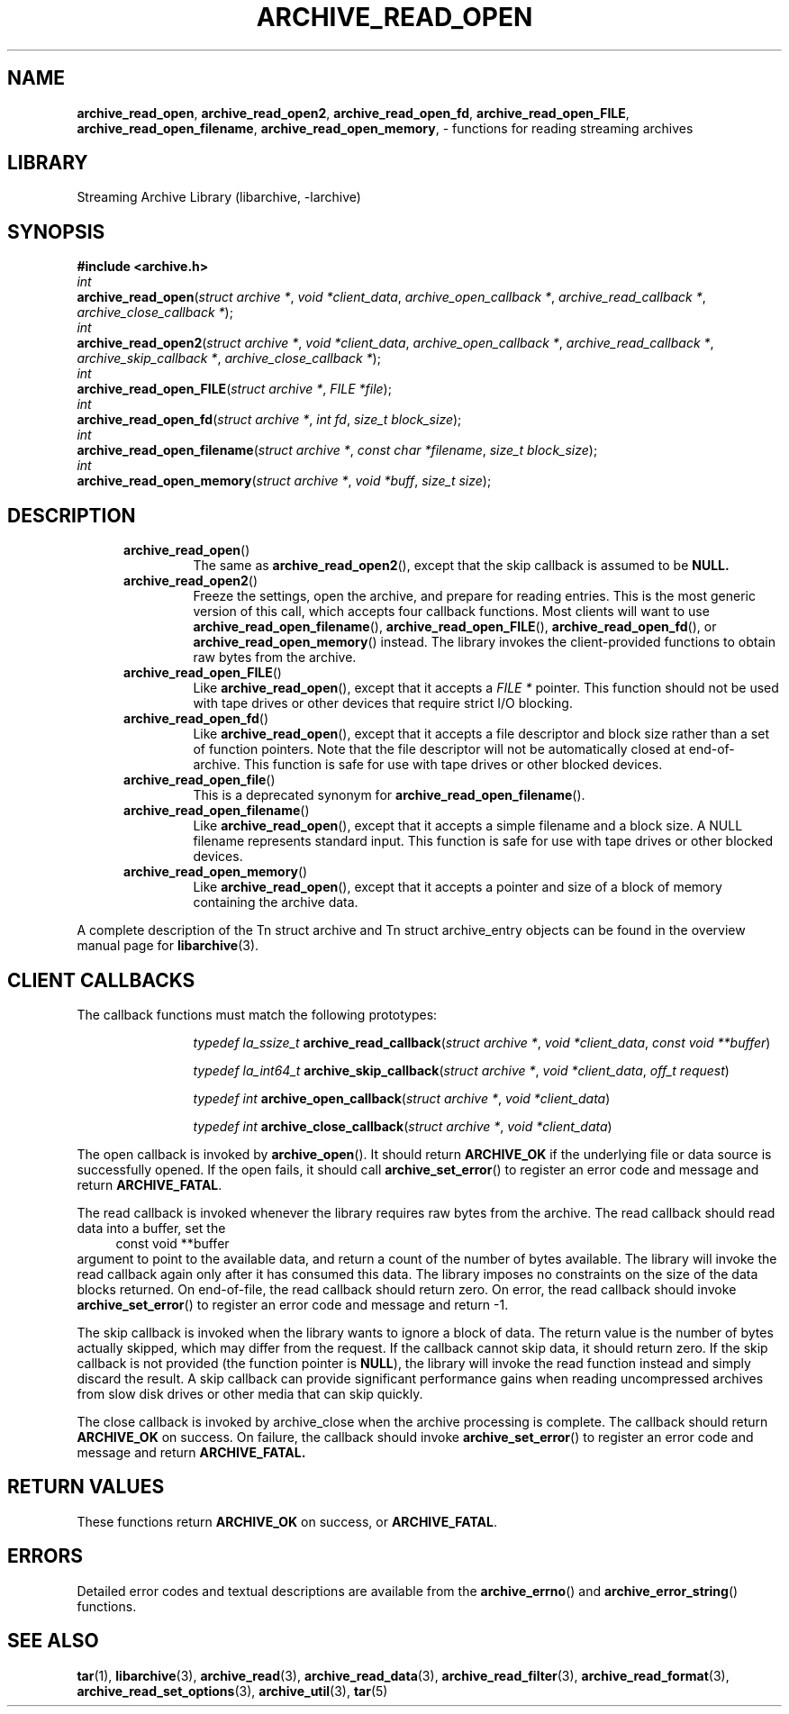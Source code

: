 .TH ARCHIVE_READ_OPEN 3 "February 2, 2012" ""
.SH NAME
.ad l
\fB\%archive_read_open\fP,
\fB\%archive_read_open2\fP,
\fB\%archive_read_open_fd\fP,
\fB\%archive_read_open_FILE\fP,
\fB\%archive_read_open_filename\fP,
\fB\%archive_read_open_memory\fP,
\- functions for reading streaming archives
.SH LIBRARY
.ad l
Streaming Archive Library (libarchive, -larchive)
.SH SYNOPSIS
.ad l
\fB#include <archive.h>\fP
.br
\fIint\fP
.br
\fB\%archive_read_open\fP(\fI\%struct\ archive\ *\fP, \fI\%void\ *client_data\fP, \fI\%archive_open_callback\ *\fP, \fI\%archive_read_callback\ *\fP, \fI\%archive_close_callback\ *\fP);
.br
\fIint\fP
.br
\fB\%archive_read_open2\fP(\fI\%struct\ archive\ *\fP, \fI\%void\ *client_data\fP, \fI\%archive_open_callback\ *\fP, \fI\%archive_read_callback\ *\fP, \fI\%archive_skip_callback\ *\fP, \fI\%archive_close_callback\ *\fP);
.br
\fIint\fP
.br
\fB\%archive_read_open_FILE\fP(\fI\%struct\ archive\ *\fP, \fI\%FILE\ *file\fP);
.br
\fIint\fP
.br
\fB\%archive_read_open_fd\fP(\fI\%struct\ archive\ *\fP, \fI\%int\ fd\fP, \fI\%size_t\ block_size\fP);
.br
\fIint\fP
.br
\fB\%archive_read_open_filename\fP(\fI\%struct\ archive\ *\fP, \fI\%const\ char\ *filename\fP, \fI\%size_t\ block_size\fP);
.br
\fIint\fP
.br
\fB\%archive_read_open_memory\fP(\fI\%struct\ archive\ *\fP, \fI\%void\ *buff\fP, \fI\%size_t\ size\fP);
.SH DESCRIPTION
.ad l
.RS 5
.TP
\fB\%archive_read_open\fP()
The same as
\fB\%archive_read_open2\fP(),
except that the skip callback is assumed to be
.BR NULL.
.TP
\fB\%archive_read_open2\fP()
Freeze the settings, open the archive, and prepare for reading entries.
This is the most generic version of this call, which accepts
four callback functions.
Most clients will want to use
\fB\%archive_read_open_filename\fP(),
\fB\%archive_read_open_FILE\fP(),
\fB\%archive_read_open_fd\fP(),
or
\fB\%archive_read_open_memory\fP()
instead.
The library invokes the client-provided functions to obtain
raw bytes from the archive.
.TP
\fB\%archive_read_open_FILE\fP()
Like
\fB\%archive_read_open\fP(),
except that it accepts a
\fIFILE *\fP
pointer.
This function should not be used with tape drives or other devices
that require strict I/O blocking.
.TP
\fB\%archive_read_open_fd\fP()
Like
\fB\%archive_read_open\fP(),
except that it accepts a file descriptor and block size rather than
a set of function pointers.
Note that the file descriptor will not be automatically closed at
end-of-archive.
This function is safe for use with tape drives or other blocked devices.
.TP
\fB\%archive_read_open_file\fP()
This is a deprecated synonym for
\fB\%archive_read_open_filename\fP().
.TP
\fB\%archive_read_open_filename\fP()
Like
\fB\%archive_read_open\fP(),
except that it accepts a simple filename and a block size.
A NULL filename represents standard input.
This function is safe for use with tape drives or other blocked devices.
.TP
\fB\%archive_read_open_memory\fP()
Like
\fB\%archive_read_open\fP(),
except that it accepts a pointer and size of a block of
memory containing the archive data.
.RE
.PP
A complete description of the
Tn struct archive
and
Tn struct archive_entry
objects can be found in the overview manual page for
\fBlibarchive\fP(3).
.SH CLIENT CALLBACKS
.ad l
The callback functions must match the following prototypes:
.RS 5
.IP
\fItypedef la_ssize_t\fP
\fB\%archive_read_callback\fP(\fI\%struct\ archive\ *\fP, \fI\%void\ *client_data\fP, \fI\%const\ void\ **buffer\fP)
.IP
\fItypedef la_int64_t\fP
\fB\%archive_skip_callback\fP(\fI\%struct\ archive\ *\fP, \fI\%void\ *client_data\fP, \fI\%off_t\ request\fP)
.IP
\fItypedef int\fP
\fB\%archive_open_callback\fP(\fI\%struct\ archive\ *\fP, \fI\%void\ *client_data\fP)
.IP
\fItypedef int\fP
\fB\%archive_close_callback\fP(\fI\%struct\ archive\ *\fP, \fI\%void\ *client_data\fP)
.RE
.PP
The open callback is invoked by
\fB\%archive_open\fP().
It should return
\fBARCHIVE_OK\fP
if the underlying file or data source is successfully
opened.
If the open fails, it should call
\fB\%archive_set_error\fP()
to register an error code and message and return
\fBARCHIVE_FATAL\fP.
.PP
The read callback is invoked whenever the library
requires raw bytes from the archive.
The read callback should read data into a buffer,
set the
.RS 4
const void **buffer
.RE
argument to point to the available data, and
return a count of the number of bytes available.
The library will invoke the read callback again
only after it has consumed this data.
The library imposes no constraints on the size
of the data blocks returned.
On end-of-file, the read callback should
return zero.
On error, the read callback should invoke
\fB\%archive_set_error\fP()
to register an error code and message and
return -1.
.PP
The skip callback is invoked when the
library wants to ignore a block of data.
The return value is the number of bytes actually
skipped, which may differ from the request.
If the callback cannot skip data, it should return
zero.
If the skip callback is not provided (the
function pointer is
.BR NULL ),
the library will invoke the read function
instead and simply discard the result.
A skip callback can provide significant
performance gains when reading uncompressed
archives from slow disk drives or other media
that can skip quickly.
.PP
The close callback is invoked by archive_close when
the archive processing is complete.
The callback should return
\fBARCHIVE_OK\fP
on success.
On failure, the callback should invoke
\fB\%archive_set_error\fP()
to register an error code and message and
return
\fBARCHIVE_FATAL.\fP
.SH RETURN VALUES
.ad l
These functions return
\fBARCHIVE_OK\fP
on success, or
\fBARCHIVE_FATAL\fP.
.SH ERRORS
.ad l
Detailed error codes and textual descriptions are available from the
\fB\%archive_errno\fP()
and
\fB\%archive_error_string\fP()
functions.
.SH SEE ALSO
.ad l
\fBtar\fP(1),
\fBlibarchive\fP(3),
\fBarchive_read\fP(3),
\fBarchive_read_data\fP(3),
\fBarchive_read_filter\fP(3),
\fBarchive_read_format\fP(3),
\fBarchive_read_set_options\fP(3),
\fBarchive_util\fP(3),
\fBtar\fP(5)
